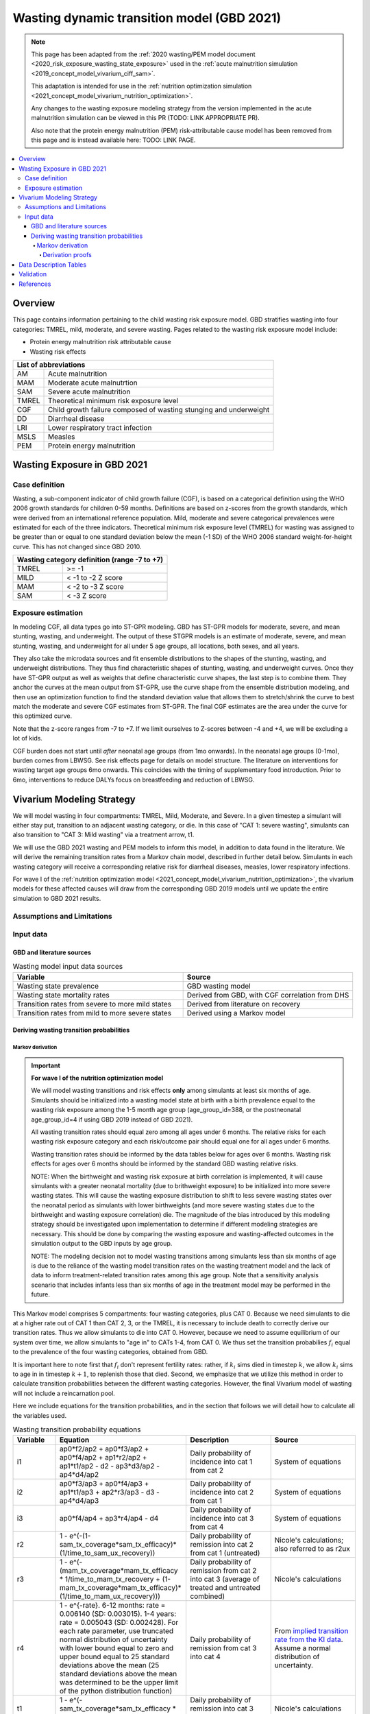 .. role:: underline
    :class: underline



..
  Section title decorators for this document:

  ==============
  Document Title
  ==============

  Section Level 1 (#.0)
  +++++++++++++++++++++
  
  Section Level 2 (#.#)
  ---------------------

  Section Level 3 (#.#.#)
  ~~~~~~~~~~~~~~~~~~~~~~~

  Section Level 4
  ^^^^^^^^^^^^^^^

  Section Level 5
  '''''''''''''''

  The depth of each section level is determined by the order in which each
  decorator is encountered below. If you need an even deeper section level, just
  choose a new decorator symbol from the list here:
  https://docutils.sourceforge.io/docs/ref/rst/restructuredtext.html#sections
  And then add it to the list of decorators above.



.. _2021_risk_exposure_wasting_state_exposure:

=====================================================
Wasting dynamic transition model (GBD 2021)
=====================================================

.. note::

  This page has been adapted from the :ref:`2020 wasting/PEM model document <2020_risk_exposure_wasting_state_exposure>`
  used in the :ref:`acute malnutrition simulation <2019_concept_model_vivarium_ciff_sam>`.

  This adaptation is intended for use in the 
  :ref:`nutrition optimization simulation <2021_concept_model_vivarium_nutrition_optimization>`.

  Any changes to the wasting exposure modeling strategy from the version implemented
  in the acute malnutrition simulation can be viewed in this PR (TODO: LINK APPROPRIATE PR).

  Also note that the protein energy malnutrition (PEM) risk-attributable cause model
  has been removed from this page and is instead available here: TODO: LINK PAGE.

.. contents::
  :local:

Overview
++++++++

This page contains information pertaining to the child wasting risk exposure model. 
GBD stratifies wasting into four categories: TMREL, mild, moderate, and severe wasting. 
Pages related to the wasting risk exposure model include:

- Protein energy malnutrition risk attributable cause
- Wasting risk effects

.. todo::

  Include links to above referenced pages

 For background information on child wasting, see the :ref:`2020 wasting/PEM model document <2020_risk_exposure_wasting_state_exposure>`.

.. todo::
  Link to future PEM page and to risk effects doc

+-------------------------------------------------+
| List of abbreviations                           |
+=======+=========================================+
| AM    | Acute malnutrition                      |
+-------+-----------------------------------------+
| MAM   | Moderate acute malnutrtion              |
+-------+-----------------------------------------+
| SAM   | Severe acute malnutrition               |
+-------+-----------------------------------------+
| TMREL | Theoretical minimum risk exposure level |
+-------+-----------------------------------------+
| CGF   | Child growth failure composed of wasting|
|       | stunging and underweight                |
+-------+-----------------------------------------+
| DD    | Diarrheal disease                       |
+-------+-----------------------------------------+
| LRI   | Lower respiratory tract infection       |
+-------+-----------------------------------------+
| MSLS  | Measles                                 |
+-------+-----------------------------------------+
| PEM   | Protein energy malnutrition             |
+-------+-----------------------------------------+

Wasting Exposure in GBD 2021
++++++++++++++++++++++++++++

Case definition
---------------

Wasting, a sub-component indicator of child growth failure (CGF), is based on a 
categorical definition using the WHO 2006 growth standards for children 0-59 
months. Definitions are based on z-scores from the growth standards, which were 
derived from an international reference population. Mild, moderate and severe 
categorical prevalences were estimated for each of the three indicators. 
Theoretical minimum risk exposure level (TMREL) for wasting was assigned to be 
greater than or equal to one standard deviation below the mean (-1 SD) of the 
WHO 2006 standard weight-for-height curve. This has not changed since GBD 2010.

+----------------------------------------------+
| Wasting category definition (range -7 to +7) |
+=======+======================================+
| TMREL |  >= -1                               |            
+-------+--------------------------------------+
| MILD  |  < -1 to -2 Z score                  |
+-------+--------------------------------------+
| MAM   |  < -2 to -3 Z score                  |
+-------+--------------------------------------+
| SAM   |  < -3 Z score                        |
+-------+--------------------------------------+

Exposure estimation
-------------------

In modeling CGF, all data types go into ST-GPR modeling. GBD has ST-GPR models 
for moderate, severe, and mean stunting, wasting, and underweight. The output 
of these STGPR models is an estimate of moderate, severe, and mean stunting, 
wasting, and underweight for all under 5 age groups, all locations, both sexes, 
and all years. 

They also take the microdata sources and fit ensemble distributions to the 
shapes of the stunting, wasting, and underweight distributions. They thus find 
characteristic shapes of stunting, wasting, and underweight curves. Once they 
have ST-GPR output as well as weights that define characteristic curve shapes, 
the last step is to combine them. They anchor the curves at the mean output from 
ST-GPR, use the curve shape from the ensemble distribution modeling, and then 
use an optimization function to find the standard deviation value that allows 
them to stretch/shrink the curve to best match the moderate and severe CGF 
estimates from ST-GPR. The final CGF estimates are the area under 
the curve for this optimized curve.

Note that the z-score ranges from -7 to +7. If we limit ourselves to Z-scores 
between -4 and +4, we will be excluding a lot of kids.

CGF burden does not start until *after* neonatal age groups (from 1mo onwards). 
In the neonatal age groups (0-1mo), burden comes from LBWSG. See risk effects 
page for details on model structure. The literature on interventions for wasting 
target age groups 6mo onwards. This coincides with the timing of supplementary 
food introduction. Prior to 6mo, interventions to reduce DALYs focus on 
breastfeeding and reduction of LBWSG. 

Vivarium Modeling Strategy
++++++++++++++++++++++++++

.. image:: vivarium_wasting_model_with_t1.svg

We will model wasting in four compartments: TMREL, Mild, Moderate, and Severe.
In a given timestep a simulant will either stay put, transition to an adjacent 
wasting category, or die. In this case of "CAT 1: severe wasting", simulants can 
also transition to "CAT 3: Mild wasting" via a treatment arrow, t1.

We will use the GBD 2021 wasting and PEM models to inform this model, in 
addition to data found in the literature. We will derive the remaining 
transition rates from a Markov chain model, described in further detail below. 
Simulants in each wasting category will receive a corresponding relative risk 
for diarrheal diseases, measles, lower respiratory infections. 

For wave I of the :ref:`nutrition optimization model <2021_concept_model_vivarium_nutrition_optimization>`, the vivarium 
models for these affected causes will draw from the corresponding GBD 2019 models
until we update the entire simulation to GBD 2021 results.

Assumptions and Limitations
---------------------------

..  todo::

  Describe the clinical and mathematical assumptions made for this cause model,
  and the limitations these assumptions impose on the applicability of the
  model. Flesh out list below.

 - Markov chain assumption is flawed (remission / incidence isn't constant over time / memoryless).

 - Seasonality of data

 - Unclear if our input data that informs "time to recovery from SAM" ought to be "time to recovery or death from SAM"

Input data
----------

GBD and literature sources
~~~~~~~~~~~~~~~~~~~~~~~~~~

.. list-table:: Wasting model input data sources
   :widths: 15 15
   :header-rows: 1

   * - Variable
     - Source
   * - Wasting state prevalence
     - GBD wasting model
   * - Wasting state mortality rates
     - Derived from GBD, with CGF correlation from DHS
   * - Transition rates from severe to more mild states
     - Derived from literature on recovery
   * - Transition rates from mild to more severe states
     - Derived using a Markov model 

Deriving wasting transition probabilities
~~~~~~~~~~~~~~~~~~~~~~~~~~~~~~~~~~~~~~~~~

Markov derivation
^^^^^^^^^^^^^^^^^

.. important::

  **For wave I of the nutrition optimization model**

  We will model wasting transitions and risk effects **only** among simulants at least six months of age. Simulants should be initialized into a wasting model state at birth with a birth prevalence equal to the wasting risk exposure among the 1-5 month age group (age_group_id=388, or the postneonatal age_group_id=4 if using GBD 2019 instead of GBD 2021). 

  All wasting transition rates should equal zero among all ages under 6 months. The relative risks for each wasting risk exposure category and each risk/outcome pair should equal one for all ages under 6 months.

  Wasting transition rates should be informed by the data tables below for ages over 6 months. Wasting risk effects for ages over 6 months should be informed by the standard GBD wasting relative risks.

  NOTE: When the birthweight and wasting risk exposure at birth correlation is implemented, it will cause simulants with a greater neonatal mortality (due to brithweight exposure) to be initialized into more severe wasting states. This will cause the wasting exposure distribution to shift to less severe wasting states over the neonatal period as simulants with lower birthweights (and more severe wasting states due to the birthweight and wasting exposure correlation) die. The magnitude of the bias introduced by this modeling strategy should be investigated upon implementation to determine if different modeling strategies are necessary. This should be done by comparing the wasting exposure and wasting-affected outcomes in the simulation output to the GBD inputs by age group.

  NOTE: The modeling decision not to model wasting transitions among simulants less than six months of age is due to the reliance of the wasting model transition rates on the wasting treatment model and the lack of data to inform treatment-related transition rates among this age group. Note that a sensitivity analysis scenario that includes infants less than six months of age in the treatment model may be performed in the future.

This Markov model comprises 5 compartments: four wasting categories, plus CAT 0.
Because we need simulants to die at a higher rate out of CAT 1 than CAT 2, 3, or
the TMREL, it is necessary to include death to correctly derive our transition 
rates. Thus we allow simulants to die into CAT 0. However, because we need to 
assume equilibrium of our system over time, we allow simulants to "age in" to 
CATs 1-4, from CAT 0. We thus set the transition probabilies :math:`f_i` equal 
to the prevalence of the four wasting categories, obtained from GBD. 

It is important here to note first that :math:`f_i` don't represent fertility rates: 
rather, if :math:`k_i` sims died in timestep :math:`k`, we allow :math:`k_i` sims to
age in in timestep :math:`k+1`, to replenish those that died. Second, we 
emphasize that we utilize this method in order to calculate transition 
probabilities between the different wasting categories. However, the final 
Vivarium model of wasting will not include a reincarnation pool.

Here we include equations for the transition probabilities, and in the section 
that follows we will detail how to calculate all the variables used.

.. todo::

  Investigate r4 parameter value... confirm if we want to keep the same

.. list-table:: Wasting transition probability equations
   :widths: 5 15 10 10
   :header-rows: 1

   * - Variable
     - Equation
     - Description
     - Source
   * - i1
     - ap0*f2/ap2 + ap0*f3/ap2 + ap0*f4/ap2 + ap1*r2/ap2 + ap1*t1/ap2 - d2 - ap3*d3/ap2 - ap4*d4/ap2
     - Daily probability of incidence into cat 1 from cat 2
     - System of equations
   * - i2
     - ap0*f3/ap3 + ap0*f4/ap3 + ap1*t1/ap3 + ap2*r3/ap3 - d3 - ap4*d4/ap3
     - Daily probability of incidence into cat 2 from cat 1
     - System of equations
   * - i3
     - ap0*f4/ap4 + ap3*r4/ap4 - d4
     - Daily probability of incidence into cat 3 from cat 4
     - System of equations
   * - r2
     - 1 - e^(-(1-sam_tx_coverage*sam_tx_efficacy)*(1/time_to_sam_ux_recovery))
     - Daily probability of remission into cat 2 from cat 1 (untreated)
     - Nicole's calculations; also referred to as r2ux 
   * - r3
     - 1 - e^(-(mam_tx_coverage*mam_tx_efficacy * 1/time_to_mam_tx_recovery + (1-mam_tx_coverage*mam_tx_efficacy)*(1/time_to_mam_ux_recovery)))
     - Daily probability of remission from cat 2 into cat 3 (average of treated and untreated combined)
     - Nicole's calculations
   * - r4
     - 1 - e^{-rate}. 6-12 months: rate = 0.006140 (SD: 0.003015). 1-4 years: rate = 0.005043  (SD: 0.002428). For each rate parameter, use truncated normal distribution of uncertainty with lower bound equal to zero and upper bound equal to 25 standard deviations above the mean (25 standard deviations above the mean was determined to be the upper limit of the python distribution function)
     - Daily probability of remission from cat 3 into cat 4
     - From `implied transition rate from the KI data <https://github.com/ihmeuw/vivarium_research_ciff_sam/blob/main/wasting_transitions/alibow_ki_database_rates/KI_rates_5.3.3.ipynb>`_. Assume a normal distribution of uncertainty.
   * - t1
     - 1 - e^(-sam_tx_coverage*sam_tx_efficacy * (1/time_to_sam_tx_recovery))
     - Daily probability of remission into cat 3 from cat 1 (treated)
     - Nicole's calculations 
   * - s1
     - -r2 - t1 + ap2*d2/ap1 + ap3*d3/ap1 + ap4*d4/ap1 + (-ap0 + ap1)/ap1
     - Daily probability of staying in cat 1
     - System of equations
   * - s2
     - -ap0*f2/ap2 - ap0*f3/ap2 - ap0*f4/ap2 - ap1*r2/ap2 - ap1*t1/ap2 - r3 + 1 + ap3*d3/ap2 + ap4*d4/ap2
     - Daily probability of staying in cat 2
     - System of equations
   * - s3
     - -ap0*f3/ap3 - ap0*f4/ap3 - ap1*t1/ap3 - ap2*r3/ap3 - r4 + 1 + ap4*d4/ap3
     - Daily probability of staying in cat 3
     - System of equations
   * - s4
     - -ap0*f4/ap4 - ap3*r4/ap4 + 1
     - Daily probability of staying in cat 4
     - System of equations


in terms of the following variables:

.. todo::

  1. Update baseline parameter links to COMPAS trial wasting treatment page

.. list-table:: Variables for transition probabilities
   :widths: 10 10 10 10
   :header-rows: 1

   * - Variable
     - Description
     - Equation
     - Notes
   * - :math:`d_i`
     - Death probability out of wasting category :math:`i`
     - :math:`1 - exp(-1 * (acmr + (\sum_{c\in diar,lri,msl,pem} emr_c*prevalence_{ci}) - csmr_c) * timestep)`
     - 
   * - :math:`f_i`
     - "Age-in" probability into :math:`cat_i`
     - Prevalence of wasting category i, pulled from GBD
     - These probabilities were chosen to maintain equilibrium of our system
   * - :math:`ap_0`
     - Adjusted prevalence of :math:`cat_0` (the reincarnation pool)
     - 1 - exp(-acmr / 365)
     - We set this equal to the number of simulants that die each time step
   * - :math:`ap_i` for :math:`i\in \{1,2,3,4\}`
     - Adjusted prevalence of :math:`cat_i`
     - :math:`f_i/(ap_0 + 1)`
     - All category "prevalences" are scaled down, such that the prevalence of cat 0 (the reincarnation pool) and the prevalences of the wasting categories sum to 1
   * - mam_tx_coverage
     - Proportion of MAM (CAT 2) cases that have treatment coverage
     - :ref:`defined here <wasting-treatment-baseline-parameters>` as :math:`C_{MAM}`
     - 
   * - sam_tx_coverage
     - Proportion of SAM (CAT 1) cases that have treatment coverage
     - :ref:`defined here <wasting-treatment-baseline-parameters>` as :math:`C_{SAM}`
     - 
   * - sam_tx_efficacy
     - Proportion of children treated for SAM who successfully respond to treatment
     - :ref:`defined here <wasting-treatment-baseline-parameters>` as :math:`E_{SAM}`
     - Baseline scenario value
   * - mam_tx_efficacy
     - Proportion of children treated for MAM who successfully respond to treatment
     - :ref:`defined here <wasting-treatment-baseline-parameters>` as :math:`E_{MAM}`
     - Baseline scenario value
   * - :math:`time_to_mam_ux_recovery`
     - Without treatment or death, average days spent in MAM before recovery
     - :ref:`defined here <wasting-treatment-baseline-parameters>` as :math:`\text{time to recovery}_\text{untreated MAM}`
     - 
   * - time_to_mam_tx_recovery
     - With treatment and without death, average days spent in MAM before recovery
     - :ref:`defined here <wasting-treatment-baseline-parameters>` as :math:`\text{time to recovery}_\text{treated MAM}`
     - 
   * - time_to_sam_ux_recovery
     - Without treatment or death, average days spent in SAM before recovery
     - :math:`365 / r_{SAM,ux}`
     - :math:`r_{SAM,ux}` defined in the :ref:`untreated-sam-time-to-recovery-reference-label` table in the :ref:`wasting treatment intervention document <intervention_wasting_treatment>` 
   * - time_to_sam_tx_recovery
     - With treatment and without death, average days spent in SAM before recovery
     - :ref:`defined here <wasting-treatment-baseline-parameters>` as :math:`\text{time to recovery}_\text{treated SAM}`
     - 
   * - time_step
     - Scalar time step conversion to days
     - 1
     -

.. todo::

  1. Incidence_ci will need to account for stunting and underweight correlation too
    
    Will probably be best to provide a "joint CGF" RR calculated from correlation notebooks here

  2. Update PAF data... will need to come from correlation calculations rather than calculation listed here

  3. Need to make duration specific to each wasting category and a function of both remission rate and category-specific EMR

  4. EMR needs to be affected by category-specific CGF RRs

.. list-table:: Calculations for variables in transition equations
   :widths: 6 10 10
   :header-rows: 1

   * - Variable
     - Description
     - Equation
   * - :math:`prevalence_{ci}`
     - The prevalence of cause c among wasting category i
     - :math:`incidence_{ci} * duration_c`
   * - :math:`duration_c`
     - The average duration of cause c, in years
     - Defined on the respective cause model documents for :ref:`diarrheal diseases <2019_cause_diarrhea>`, :ref:`measles <2019_cause_measles>`, and :ref:`lower respiratory infections <2019_cause_lower_respiratory_infections>`
   * - :math:`incidence_{ci}`
     - incidence probability of cause c among wasting category i
     - :math:`incidence_{c}*(1-paf_{c})*rr_{ci}`
   * - :math:`incidence_c`
     - population-level incidence probability of cause c 
     - Pulled from GBD
   * - :math:`paf_{c}`
     - The PAF of cause c attributable to wasting
     - :math:`\frac{(\sum_{i} prevalence_{i} * rr_{ci})-1}{\sum_{i} prevalence_{i} * rr_{ci}}`
   * - :math:`rr_{ci}`
     - The relative risk for incidence of cause c given wasting category i
     -
   * - :math:`prevalence_{i}`
     - the prevalence of wasting category i 
     - Pulled from GBD
   * - :math:`acmr`
     - All-cause mortality probability
     - Pulled from GBD
   * - :math:`emr_c`
     - Excess mortality probability of cause c
     - Pulled from GBD
   * - :math:`csmr_c`
     - Cause-specific mortality rate of cause c
     - Pulled from GBD

Derivation proofs
'''''''''''''''''''

We now detail how the above wasting probability transition equations were derived.


We solve our transition probabilities using a 
Markov Chain transition matrix **T**. 

T = 

.. csv-table:: 
   :file: wasting_state_1x4_death.csv
   :widths: 5, 5, 5, 5, 5, 5


:math:`π_{T}` = 

+----+----+----+----+----+
| p4 | p3 | p2 | p1 | p0 |
+----+----+----+----+----+

:math:`π_{T}` is the eigenvector at equilibrium

  a) :math:`π_{T}\times\text{T} = π_{T}` (the T means transposed, this is a 1 row vector)
  b) :math:`\sum_{\text{i=p}}` = :math:`π_{T}`
  c) :math:`π_{i}` ≥ 0 , these are GBD 2021 age/sex/location/year-specific prevalence for wasting categories 1-4, plus :math:`p0`, which will equal the number of sims who die in a timestep


Solving a)

  1)  :math:`ap_4s_4 + ap_3r_4 + ap_0f_4 = ap_4` 
  2)  :math:`ap_4i_3 + ap_3s_3 + ap_2r_3 + ap_0f_3 = ap_3`
  3)  :math:`ap_3i_2 + ap_2s_2 + ap_1r_2 + ap_0f_2 = ap_2`
  4)  :math:`ap_2i_1 + ap_1s_1 + ap_0f_1 = ap_1`
  5)  :math:`ap_4d_4 + ap_3d_3 + ap_2d_2 + ap_1d_1=ap_0`

Rows of the P matrix sums to 1

  6)  :math:`s_4 + i_3 + d-4 = 1`
  7)  :math:`r_4 + s_3 + i_2 + d_3 = 1`
  8)  :math:`r_3 + s_2 + i_1 + d_2 = 1`
  9)  :math:`r_2 + s_1 + d_1 = 1`
  10) :math:`f_4+f_3+f_2+f_1=1`


.. code-block:: python

  import numpy as np, pandas as pd
  import sympy as sym
  from sympy import symbols, Matrix, solve, simplify

  # define symbols
  s4, i3 = symbols('s4 i3')
  r4, s3, i2 = symbols('r4 s3 i2')
  r3, s2, i1 = symbols('r3 s2 i1')
  r2, s1 = symbols('r2 s1')
  d4, d3, d2, d1 = symbols('d4 d3 d2 d1')
  f4, f3, f2, f1 = symbols('f4 f3 f2 f1')
  ap4, ap3, ap2, ap1, ap0 = symbols('ap4 ap3 ap2 ap1 ap0')
  acmr = sym.Symbol('acmr')


  # for k linearly independent eqns, sympy will solve the first k unknowns
  unknowns = [i2,s1,s2,s3,s4,r3,i1,i3,t1,r4,r2,d1,d2,d3,d4,f1,f2,f3,f4]

  def add_eq(terms, y, i, A, v):
    """
    For input equation y = sum([coeff*var for var:coeff in {terms}])
    adds right side of equation to to row i of matrix A
    
    adds y to row i of vector v
    """
    for x in terms.keys():
        A[x][i] = terms[x]
    v.iloc[i] = y


  # # assuming equilibrium:
  # p4*s4 + p3*r4 + p0*f4 = p4
  eq1 = [{s4:p4, r4:p3, f4:p0}, p4]

  # p4*i3 + p3*s3 + p2*r3 + p0*f3 = p3
  eq2 = [{i3:p4, s3:p3, r3:p2, f3:p0}, p3]

  # p3*i2 + p2*s2 + p1*r2 + p0*f2 = p2
  eq3 = [{i2:p3, s2:p2, r2:p1, f2:p0}, p2]

  # p2*i1 + p1*s1 + p0*f1 = p1
  eq4 = [{i1:p2, s1:p1, f1:p0}, p1]

  # p4*d4 + p3*d3 + p2*d2 + p1*d1 + p0*sld = p0
  eq5 = [{d4:p4, d3:p3, d2:p2, d1:p1}, p0]


  # # rows sum to one:
  # s4 + i3 + d4 = 1
  eq6 = [{s4:1, i3:1, d4:1}, 1]

  # r4 + s3 + i2 + d3 = 1
  eq7 = [{r4:1, s3:1, i2:1, d3:1}, 1]

  # r3 + s2 + i1 + d2 = 1
  eq8 = [{r3:1, s2:1, i1:1, d2:1}, 1]

  # r2 + s1 + d1 = 1
  eq9 = [{r2:1, s1:1, d1:1}, 1]

  # f4 + f3 + f2 + f1 + sld = 1
  eq10 = [{f4:1, f3:1, f2:1, f1:1}, 1]


  def build_matrix(eqns, unknowns):
    """
    INPUT
    ----
    eqns: a list of sympy equations
    unknowns: a list of sympy unknowns
    ----
    OUTPUT
    ----
    A:  a matrix containing the coefficients of LHS of all eq in eqns.
        nrows = number of equations
        rcols = number of unknowns
    b: an nx1 matrix containing the RHS of all the eqns
    x: a sympy matrix of the unknowns
    """
    n_eqns = len(eqns)
    n_unknowns = len(unknowns)

    # frame for matrix/LHS equations.
    # nrows = n_eqns, ncols = n_unknowns
    A = pd.DataFrame(
        index = range(n_eqns),
        columns = unknowns,
        data = np.zeros([n_eqns,n_unknowns])
    )
    
    # frame for RHS of equations
    b = pd.DataFrame(index = range(n_eqns), columns = ['val'])
    
    # populate LHS/RHS
    i = 0
    for eq in eqns:

        add_eq(eq[0], eq[1], i, A, b)
        i += 1
    
    # convert to sympy matrices
    A = sym.Matrix(A)
    b = sym.Matrix(b)
    x = sym.Matrix(unknowns) #vars to solve for
    
    return A, x, b

  # solve in terms of i3 
  A0, x0, b0 = build_matrix([eq1,eq2,eq3,eq4,eq5,eq6,eq7,eq8,eq9,eq10,eq11,eq12],
                           unknowns)

  result_0 = sym.solve(A0 * x0 - b0, x0)

  # solve in terms of duration of cat3 instead of i3:
  A1, x1, b1 = build_matrix([eq1,eq2,eq3,eq4,eq5,eq6,eq7,eq8,eq9,eq10],
                         unknowns)
  result_1 = sym.solve(A1 * x1 - b1, x1)


Data Description Tables
+++++++++++++++++++++++

.. todo::

  Will want to update this strategy to be static propensity model rather than birth prevalence of 5 month olds so that we can have LBWSG affect wasting exposure for those under 6 months of age even for wave 1 in which we don't have wasting transitions for this group yet (this should be similar to how we did it for IV iron)

.. list-table:: Wasting State Data
   :widths: 5 10 10 20
   :header-rows: 1

   * - State
     - Measure
     - Value
     - Notes
   * - TMREL, MILD, MAM, SAM
     - birth prevalence
     - :math:`prevalence_{240_{cat-1-4}}`
     - Use prevalence of age_group_id = 388 (1 to 5 months)

.. code-block:: python

   #to pull GBD 2021 category specific prevalence of wasting

    get_draws(gbd_id_type='rei_id',
                    gbd_id=240,
                    source='exposure',
                    year_id=2021,
                    gbd_round_id=7,
                    status='best',
                    location_id = [179],
                    decomp_step = 'iterative')

.. list-table:: Wasting Restrictions 2021
   :widths: 10 10 20
   :header-rows: 1

   * - Restriction type
     - Value
     - Notes
   * - Male only
     - False
     -
   * - Female only
     - False
     -
   * - Prevalence age group start
     - Early Neonatal
     - age_group_id = 2. This is the earliest age group for which the wasting risk exposure estimates nonzero prevalence.
   * - Burden age group start
     - 28 days - 5 months
     - age_group_id = 388. This is the earliest age group for which there exist wasting RRs.
   * - Age group end
     - 2 to 4
     - age_group_id = 34

.. code-block:: python

  #age group id differences between 2019 and 2021

  #2021 age ids
  early nn = 2 
  late nn = 3
  1m-5m = 388   #2019 it was 4 = postneonatal
  6m-11m = 389  #2019 it was 4 = postneonatal
  12m-23m = 238 #2019 it was 5 = 1-5
  2y-4y = 34    #2019 it was 5 = 1-5



.. todo::

  Replace this section with a link to custom-calculated correlated PAFs for all CGF

As we are building this model before the completion of GBD 2020, we 
will need to calculate the PAFs ourselves, using the following equation:

.. math::
  \frac{(\sum_{wasting\_category_i} prevalence_{i} * rr_{ci})-1}{\sum_{wasting\_category_i} prevalence_{i} * rr_{ci}}

.. list-table:: PAF equation variable descriptions
   :widths: 6 10 10
   :header-rows: 1

   * - Variable
     - Description
     - Equation
   * - :math:`rr_{ci}`
     - The relative risk for incidence of cause c given wasting category i
     -
   * - :math:`prevalence_{i}`
     - the prevalence of wasting category i 
     - Pulled from GBD


Note the RRs should be pulled as follows:

.. code-block:: python

  from get_draws.api import get_draws
  get_draws(
    gbd_id_type='rei_id',
    gbd_id=240,
    source='rr',
    sex_id=[1,2],
    age_group_id=[2, 3, 388, 389, 34],
    decomp_step='iterative',
    status='best'
  )


.. list-table:: Transition Data
 :widths: 10 10 10 10 10
 :header-rows: 1

 * - Transition
   - Source State
   - Sink State
   - Value
   - Notes
 * - ux_rem_rate_sam
   - CAT 1
   - CAT 2
   - :math:`-log(1 - r2) * 365`
   - Untreated remission rate (counts/person-year) from SAM to MAM
 * - tx_rem_rate_sam
   - CAT 1
   - CAT 3
   - :math:`-log(1 - t1) * 365`
   - Treated remission rate (counts/person-year) from SAM to mild wasting
 * - rem_rate_mam
   - CAT 2
   - CAT 3
   - :math:`-log(1 - r3) * 365`
   - Remission rate (counts/person-year) from MAM to mild wasting
 * - rem_rate_mild
   - CAT 3
   - CAT 4
   - :math:`-log(1 - r4) * 365`
   - Remission rate (counts/person-year) from mild wasting to TMREL
 * - inc_rate_sam
   - CAT 2
   - CAT 1
   - :math:`-log(1 - i1) * 365`
   - Incidence rate (counts/person-year) from MAM to SAM
 * - inc_rate_mam
   - CAT 3
   - CAT 2
   - :math:`-log(1 - i2) * 365`
   - Incidence rate (counts/person-year) from mild wasting to MAM
 * - inc_rate_mild
   - CAT 2
   - CAT 1
   - :math:`-log(1 - i3) * 365`
   - Incidence rate (counts/person-year) from TMREL to mild wasting

Validation 
++++++++++

Wasting model

  - prevalence of cat 1-4
  - the incidences and the recovery rates (with our calibration inputs, can be accessed in interative sim)
  - death rates per category
  - relative risks (this would be done in the cause model validation)
  - SAM and MAM duration (including who recovered from t1 arrow vs. r2 arrow)
  - fertility (total person-time vs. year)

References
++++++++++

.. todo::

  Link GBD 2021 methods appendix when finished